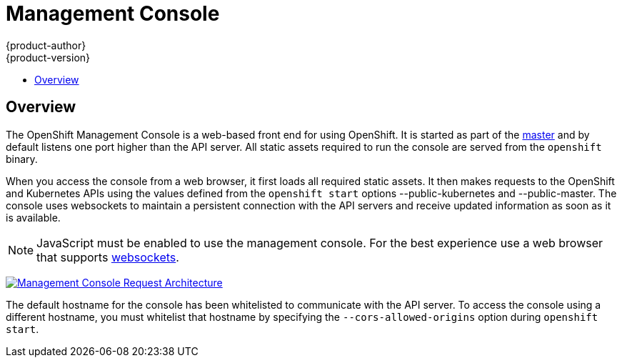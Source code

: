 = Management Console
{product-author}
{product-version}
:data-uri:
:icons:
:experimental:
:toc: macro
:toc-title:

toc::[]

== Overview
The OpenShift Management Console is a web-based front end for using OpenShift. It is started as part of the link:../architecture/kubernetes_infrastructure.html#master[master] and by default listens one port higher than the API server. All static assets required to run the console are served from the `openshift` binary.

When you access the console from a web browser, it first loads all required static assets. It then makes requests to the OpenShift and Kubernetes APIs using the values defined from the `openshift start` options [parameter]#--public-kubernetes# and [parameter]#--public-master#. The console uses websockets to maintain a persistent connection with the API servers and receive updated information as soon as it is available.

NOTE: JavaScript must be enabled to use the management console. For the best experience use a web browser that supports link:http://caniuse.com/#feat=websockets[websockets].

image:../../_images/mgmt_console_request_arch.png["Management Console Request Architecture",link="../../_images/mgmt_console_request_arch.png"]

The default hostname for the console has been whitelisted to communicate with the API server. To access the console using a different hostname, you must whitelist that hostname by specifying the `--cors-allowed-origins` option during `openshift start`.
